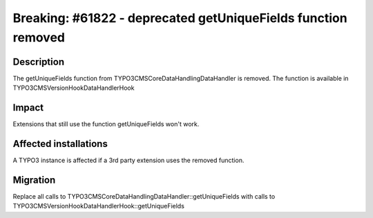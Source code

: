 ==============================================================
Breaking: #61822 - deprecated getUniqueFields function removed
==============================================================

Description
===========

The getUniqueFields function from \TYPO3\CMS\Core\DataHandling\DataHandler is removed.
The function is available in \TYPO3\CMS\Version\Hook\DataHandlerHook

Impact
======

Extensions that still use the function getUniqueFields won't work.


Affected installations
======================

A TYPO3 instance is affected if a 3rd party extension uses the removed function.


Migration
=========

Replace all calls to \TYPO3\CMS\Core\DataHandling\DataHandler::getUniqueFields
with calls to \TYPO3\CMS\Version\Hook\DataHandlerHook::getUniqueFields